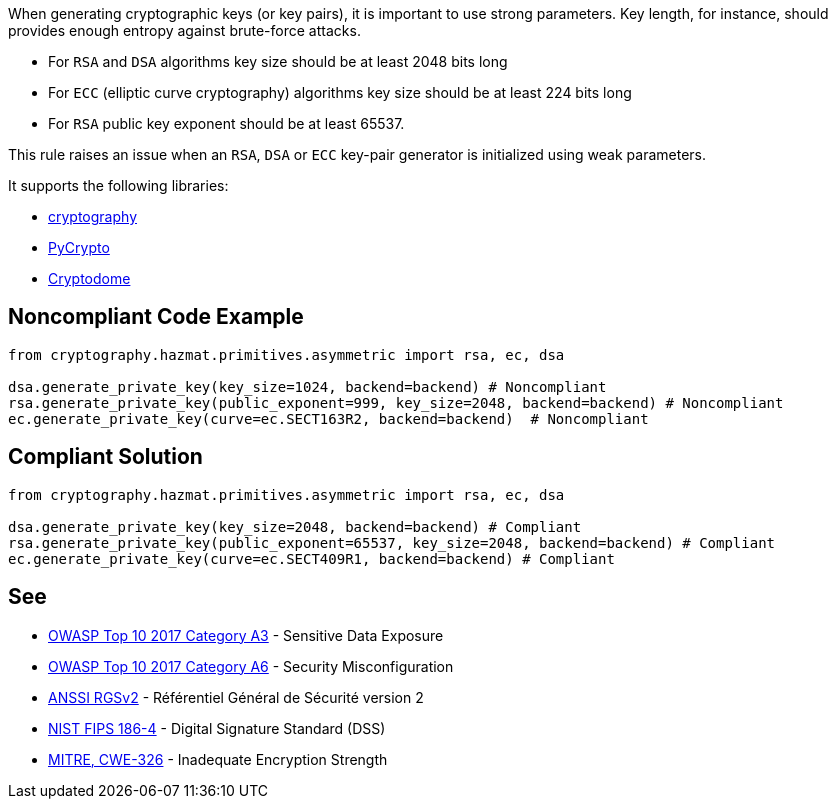 When generating cryptographic keys (or key pairs), it is important to use strong parameters. Key length, for instance, should provides enough entropy against brute-force attacks. 


* For ``++RSA++`` and ``++DSA++`` algorithms key size should be at least 2048 bits long
* For ``++ECC++`` (elliptic curve cryptography) algorithms key size should be at least 224 bits long
* For ``++RSA++`` public key exponent should be at least 65537.

This rule raises an issue when an ``++RSA++``, ``++DSA++`` or ``++ECC++`` key-pair generator is initialized using weak parameters. 

It supports the following libraries:

* https://github.com/pyca/cryptography[cryptography]
* https://github.com/dlitz/pycrypto[PyCrypto]
* https://github.com/Legrandin/pycryptodome[Cryptodome]

== Noncompliant Code Example

----
from cryptography.hazmat.primitives.asymmetric import rsa, ec, dsa

dsa.generate_private_key(key_size=1024, backend=backend) # Noncompliant
rsa.generate_private_key(public_exponent=999, key_size=2048, backend=backend) # Noncompliant
ec.generate_private_key(curve=ec.SECT163R2, backend=backend)  # Noncompliant
----

== Compliant Solution

----
from cryptography.hazmat.primitives.asymmetric import rsa, ec, dsa

dsa.generate_private_key(key_size=2048, backend=backend) # Compliant
rsa.generate_private_key(public_exponent=65537, key_size=2048, backend=backend) # Compliant
ec.generate_private_key(curve=ec.SECT409R1, backend=backend) # Compliant
----

== See

* https://www.owasp.org/index.php/Top_10-2017_A3-Sensitive_Data_Exposure[OWASP Top 10 2017 Category A3] - Sensitive Data Exposure
* https://www.owasp.org/index.php/Top_10-2017_A6-Security_Misconfiguration[OWASP Top 10 2017 Category A6] - Security Misconfiguration
* https://www.ssi.gouv.fr/uploads/2014/11/RGS_v-2-0_B1.pdf[ANSSI RGSv2] - Référentiel Général de Sécurité version 2
* https://nvlpubs.nist.gov/nistpubs/FIPS/NIST.FIPS.186-4.pdf[NIST FIPS 186-4] - Digital Signature Standard (DSS)
* http://cwe.mitre.org/data/definitions/326.html[MITRE, CWE-326] - Inadequate Encryption Strength
